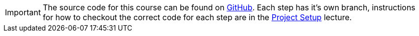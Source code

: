 IMPORTANT: The source code for this course can be found on https://github.com/jawache/angularjs-migration/branches/all[GitHub, window="_blank"]. Each step has it's own branch, instructions for how to checkout the correct code for each step are in the link:/courses/angularjs-migration/case-study/project-setup/[Project Setup] lecture.